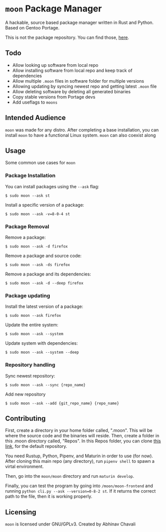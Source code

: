 * ~moon~ Package Manager
A hackable, source based package manager written in Rust and Python. Based on Gentoo Portage.

This is not the package repository. You can find those, [[https://github.com/dumrich/moonRepository][here]].

** Todo
- Allow looking up software from local repo
- Allow installing software from local repo and keep track of dependencies
- Allow multiple ~.moon~ files in software folder for multiple versions
- Allowing updating by syncing newest repo and getting latest ~.moon~ file
- Allow deleting software by deleting all generated binaries
- Copy stable versions from Portage devs
- Add useflags to ~moons~

** Intended Audience
~moon~ was made for any distro. After completing a base installation, you can install ~moon~ to have a functional Linux system. ~moon~ can also coexist along 

** Usage
Some common use cases for ~moon~

*** Package Installation
You can install packages using the ~--ask~ flag:

#+begin_src shell
$ sudo moon --ask st
#+end_src

Install a specific version of a package:

#+begin_src shell
$ sudo moon --ask -v=8-0-4 st
#+end_src

*** Package Removal

Remove a package:

#+begin_src shell
$ sudo moon --ask -d firefox
#+end_src

Remove a package and source code:

#+begin_src shell
$ sudo moon --ask -ds firefox
#+end_src

Remove a package and its dependencies:

#+begin_src shell
$ sudo moon --ask -d --deep firefox
#+end_src

*** Package updating

Install the latest version of a package:

#+begin_src shell
$ sudo moon --ask firefox
#+end_src

Update the entire system:

#+begin_src shell
$ sudo moon --ask --system 
#+end_src

Update system with dependencies:

#+begin_src shell
$ sudo moon --ask --system --deep
#+end_src

*** Repository handling

Sync newest repository:

#+begin_src shell
$ sudo moon --ask --sync {repo_name}
#+end_src

Add new repository

#+begin_src shell
$ sudo moon --ask --add {git_repo_name} {repo_name}
#+end_src

** Contributing
First, create a directory in your home folder called, ".moon". This will be where the source code and the binaries will reside. Then, create a folder in this .moon directory called, "Repos". In this Repos folder, you can clone [[https://github.com/dumrich/moonRepository][this link]], for the default repository.

You need Rustup, Python, Pipenv, and Maturin in order to use (for now). After cloning this main repo (any directory), run ~pipenv shell~ to spawn a virtal environment.

Then, go into the ~moon/moon~ directory and run ~maturin develop~.

Finally, you can test the program by going into ~/moon/moon-frontend~ and running ~python cli.py --ask --version=0-8-2 st~. If it returns the correct path to the file, then it is working properly.
** Licensing
~moon~ is licensed under GNU/GPLv3. Created by Abhinav Chavali

